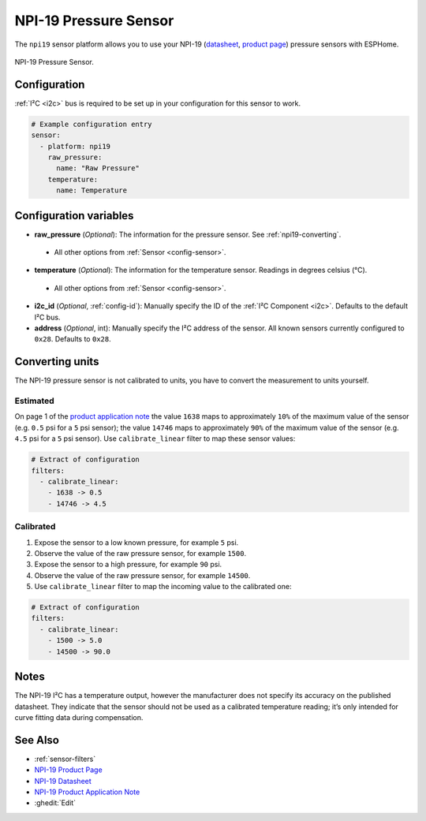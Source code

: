 NPI-19 Pressure Sensor
===========================================

.. seo::
    :description: Instructions for setting up NPI-19 pressure sensors with ESPHome
    :image: npi19.jpg
    :keywords: NPI-19 NPI19

The ``npi19`` sensor platform allows you to use your NPI-19 (`datasheet <https://www.amphenol-sensors.com/hubfs/AAS-920-699F-NovaSensor-NPI-19-I2C-061322-web.pdf>`__,
`product page <https://www.amphenol-sensors.com/en/novasensor/pressure-sensors/3358-npi-19-i2c>`__) pressure sensors with ESPHome.

.. figure:: images/npi19.jpg
    :align: center
    :width: 50.0%

    NPI-19 Pressure Sensor.


Configuration
-------------
:ref:`I²C <i2c>` bus is required to be set up in your configuration for this sensor to work.

.. code-block:: yaml

    # Example configuration entry
    sensor:
      - platform: npi19
        raw_pressure:
          name: "Raw Pressure"
        temperature:
          name: Temperature


Configuration variables
-----------------------

- **raw_pressure** (*Optional*): The information for the pressure sensor. See :ref:`npi19-converting`.

 - All other options from :ref:`Sensor <config-sensor>`.

- **temperature** (*Optional*): The information for the temperature sensor. Readings in degrees celsius (°C).

 - All other options from :ref:`Sensor <config-sensor>`.

- **i2c_id** (*Optional*, :ref:`config-id`): Manually specify the ID of the :ref:`I²C Component <i2c>`. Defaults to the default I²C bus.

- **address** (*Optional*, int): Manually specify the I²C address of the sensor.
  All known sensors currently configured to ``0x28``. Defaults to ``0x28``.


.. _npi19-converting:

Converting units
-----------------

The NPI-19 pressure sensor is not calibrated to units, you have to convert the measurement to units yourself.

Estimated
*********

On page 1 of the `product application note <https://www.amphenol-sensors.com/hubfs/I2C%20NPI-19%20product%20application%20Note.pdf>`__
the value ``1638`` maps to approximately ``10%`` of the maximum value of the sensor (e.g. ``0.5`` psi for a ``5`` psi sensor);
the value ``14746`` maps to approximately ``90%`` of the maximum value of the sensor (e.g. ``4.5`` psi for a ``5``  psi sensor).
Use ``calibrate_linear`` filter to map these sensor values:

.. code-block:: yaml

    # Extract of configuration
    filters:
      - calibrate_linear:
        - 1638 -> 0.5
        - 14746 -> 4.5

Calibrated
**********
1. Expose the sensor to a low known pressure, for example ``5`` psi.
2. Observe the value of the raw pressure sensor, for example ``1500``.
3. Expose the sensor to a high pressure, for example ``90`` psi.
4. Observe the value of the raw pressure sensor, for example ``14500``.
5. Use ``calibrate_linear`` filter to map the incoming value to the calibrated one:

.. code-block:: yaml

    # Extract of configuration
    filters:
      - calibrate_linear:
        - 1500 -> 5.0
        - 14500 -> 90.0


Notes
-----

The NPI-19 I²C has a temperature output, however the manufacturer does
not specify its accuracy on the published datasheet. They indicate
that the sensor should not be used as a calibrated temperature
reading; it’s only intended for curve fitting data during
compensation.


See Also
--------

- :ref:`sensor-filters`
- `NPI-19 Product Page <https://www.amphenol-sensors.com/en/novasensor/pressure-sensors/3358-npi-19-i2c>`__
- `NPI-19 Datasheet <https://www.amphenol-sensors.com/hubfs/AAS-920-699F-NovaSensor-NPI-19-I2C-061322-web.pdf>`__
- `NPI-19 Product Application Note <https://www.amphenol-sensors.com/hubfs/I2C%20NPI-19%20product%20application%20Note.pdf>`__
- :ghedit:`Edit`

